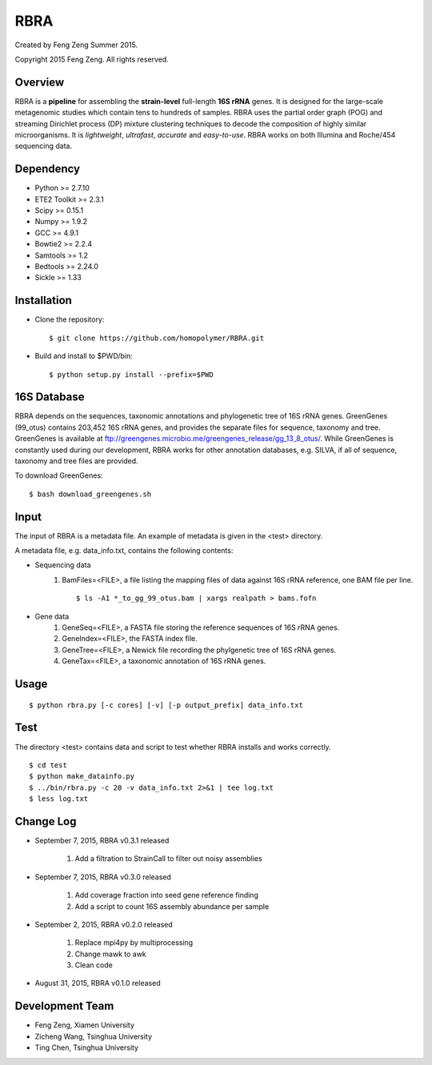 ****
RBRA
****

Created by Feng Zeng Summer 2015.

Copyright 2015 Feng Zeng. All rights reserved.

========
Overview
========

RBRA is a **pipeline** for assembling the **strain-level** full-length **16S rRNA** genes.  It is designed for the large-scale metagenomic studies which contain tens to hundreds of samples.  RBRA uses the partial order graph (POG) and streaming Dirichlet process (DP) mixture clustering techniques to decode the composition of highly similar microorganisms. It is *lightweight*, *ultrafast*, *accurate* and *easy-to-use*. RBRA works on both Illumina and Roche/454 sequencing data.

==========
Dependency
==========

* Python >= 2.7.10
* ETE2 Toolkit >= 2.3.1
* Scipy >= 0.15.1
* Numpy >= 1.9.2
* GCC >= 4.9.1
* Bowtie2 >= 2.2.4
* Samtools >= 1.2
* Bedtools >= 2.24.0
* Sickle >= 1.33

============
Installation
============

* Clone the repository::

    $ git clone https://github.com/homopolymer/RBRA.git

* Build and install to $PWD/bin::

    $ python setup.py install --prefix=$PWD

============
16S Database 
============

RBRA depends on the sequences, taxonomic annotations and phylogenetic tree of 16S rRNA genes.  GreenGenes (99_otus) contains 203,452 16S rRNA genes, and provides the separate files for sequence, taxonomy and tree.  GreenGenes is available at ftp://greengenes.microbio.me/greengenes_release/gg_13_8_otus/.  While GreenGenes is constantly used during our development, RBRA works for other annotation databases, e.g. SILVA, if all of sequence, taxonomy and tree files are provided.

To download GreenGenes::
    
    $ bash download_greengenes.sh

=====
Input
=====

The input of RBRA is a metadata file.  An example of metadata is given in the <test> directory.

A metadata file, e.g. data_info.txt, contains the following contents:

* Sequencing data
    1) BamFiles=<FILE>, a file listing the mapping files of data against 16S rRNA reference, one BAM file per line. ::

        $ ls -A1 *_to_gg_99_otus.bam | xargs realpath > bams.fofn

* Gene data
    1) GeneSeq=<FILE>, a FASTA file storing the reference sequences of 16S rRNA genes.
    2) GeneIndex=<FILE>, the FASTA index file.
    3) GeneTree=<FILE>, a Newick file recording the phylgenetic tree of 16S rRNA genes.
    4) GeneTax=<FILE>, a taxonomic annotation of 16S rRNA genes.

=====
Usage
=====

::

    $ python rbra.py [-c cores] [-v] [-p output_prefix] data_info.txt

====
Test
====

The directory <test> contains data and script to test whether RBRA installs and works correctly. ::

    $ cd test
    $ python make_datainfo.py
    $ ../bin/rbra.py -c 20 -v data_info.txt 2>&1 | tee log.txt
    $ less log.txt

==========
Change Log
==========
* September 7, 2015, RBRA v0.3.1 released

    1) Add a filtration to StrainCall to filter out noisy assemblies
    
* September 7, 2015, RBRA v0.3.0 released

    1) Add coverage fraction into seed gene reference finding
    2) Add a script to count 16S assembly abundance per sample
    
* September 2, 2015, RBRA v0.2.0 released


    1) Replace mpi4py by multiprocessing
    2) Change mawk to awk
    3) Clean code

* August 31, 2015, RBRA v0.1.0 released

================
Development Team
================

* Feng Zeng, Xiamen University
* Zicheng Wang, Tsinghua University
* Ting Chen, Tsinghua University

